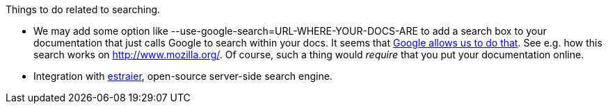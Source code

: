 Things to do related to searching.

* We may add some option like
--use-google-search=URL-WHERE-YOUR-DOCS-ARE to add a search box to your
documentation that just calls Google to search within your docs. It
seems that http://www.google.pl/searchcode.html[Google allows us to do that]. See e.g. how this search works on http://www.mozilla.org/. Of
course, such a thing would _require_ that you put your documentation
online.
* Integration with http://estraier.sourceforge.net/[estraier], open-source server-side search engine.
